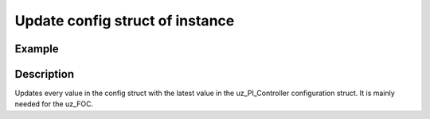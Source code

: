 ================================
Update config struct of instance
================================

.. doxygenfunction:: uz_PI_Controller_update_config

Example
=======

.. code-block:: c
  :linenos:
  :caption: Example function call. PI-Instance via :ref:`init-function <uz_piController_init>`

  #include "uz_piController.h"
  int main(void) {
     uz_PI_Controller_config config = {
        .Kp = 10.0f,
        .Ki = 10.0f,
        .samplingTime_sec = 0.00002f,
        .upper_limit = 10.0f,
        .lower_limit = -10.0f
     };
  }
  PI_instance = uz_PI_Controller_update_config(PI_instance, config);

Description
===========

Updates every value in the config struct with the latest value in the uz_PI_Controller configuration struct.
It is mainly needed for the uz_FOC.